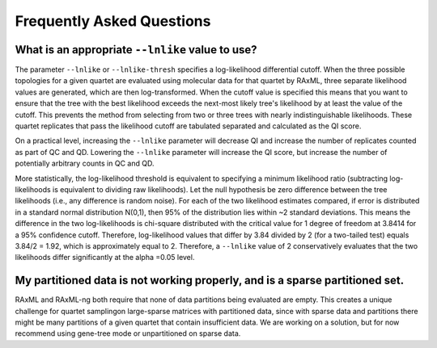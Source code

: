 .. _faq:

##########################
Frequently Asked Questions
##########################

What is an appropriate ``--lnlike`` value to use?
===========================================================
The parameter ``--lnlike`` or ``--lnlike-thresh`` specifies a log-likelihood differential cutoff.  When the three possible topologies for a given quartet are evaluated using molecular data for that quartet by RAxML, three separate likelihood values are generated, which are then log-transformed.  When the cutoff value is specified this means that you want to ensure that the tree with the best likelihood exceeds the next-most likely tree's likelihood by at least the value of the cutoff.  This prevents the method from selecting from two or three trees with nearly indistinguishable likelihoods.  These quartet replicates that pass the likelihood cutoff are tabulated separated and calculated as the QI score.  

On a practical level, increasing the ``--lnlike`` parameter will decrease QI and increase the number of replicates counted as part of QC and QD.  Lowering the ``--lnlike`` parameter will increase the QI score, but increase the number of potentially arbitrary counts in QC and QD.

More statistically, the log-likelihood threshold is equivalent to specifying a minimum likelihood ratio (subtracting log-likelihoods is equivalent to dividing raw likelihoods). Let the null hypothesis be zero difference between the tree likelihoods (i.e., any difference is random noise). For each of the two likelihood estimates compared, if error is distributed in a standard normal distribution N(0,1), then 95% of the distribution lies within ~2 standard deviations. This means the difference in the two log-likelihoods is chi-square distributed with the critical value for 1 degree of freedom at 3.8414 for a 95% confidence cutoff.  Therefore, log-likelihood values that differ by 3.84 divided by 2 (for a two-tailed test) equals 3.84/2 = 1.92, which is approximately equal to 2.  Therefore, a ``--lnlike`` value of 2 conservatively evaluates that the two likelihoods differ significantly at the alpha =0.05 level.


My partitioned data is not working properly, and is a sparse partitioned set.
=============================================================================
RAxML and RAxML-ng both require that none of data partitions being evaluated are empty.  This creates a unique challenge for quartet samplingon large-sparse matrices with partitioned data, since with sparse data and partitions there might be many partitions of a given quartet that contain insufficient data.  We are working on a solution, but for now recommend using gene-tree mode or unpartitioned on sparse data.
